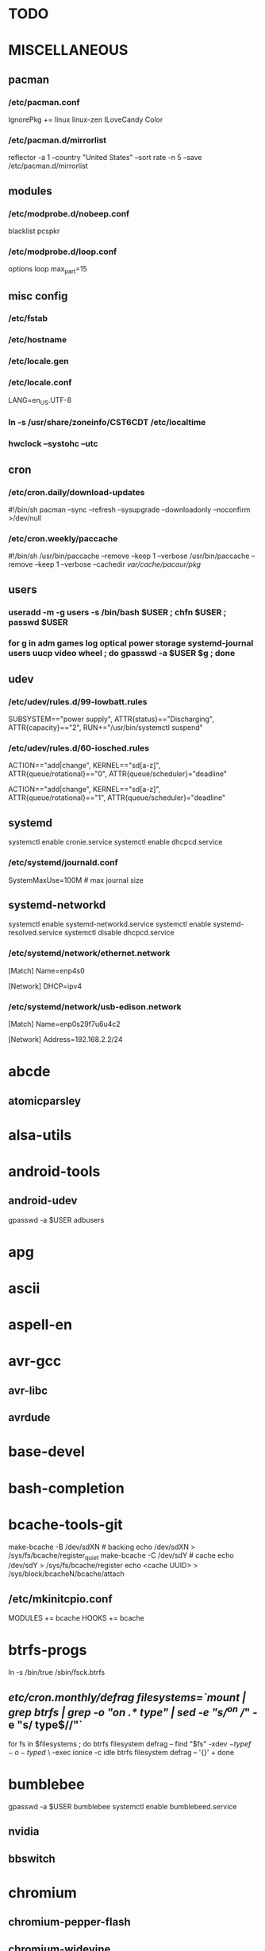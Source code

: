 * TODO
* MISCELLANEOUS
** pacman
*** /etc/pacman.conf
IgnorePkg += linux linux-zen
ILoveCandy
Color
*** /etc/pacman.d/mirrorlist
reflector -a 1 --country "United States" --sort rate -n 5 --save /etc/pacman.d/mirrorlist
** modules
*** /etc/modprobe.d/nobeep.conf
blacklist pcspkr
*** /etc/modprobe.d/loop.conf
options loop max_part=15
** misc config
*** /etc/fstab
*** /etc/hostname
*** /etc/locale.gen
*** /etc/locale.conf
LANG=en_US.UTF-8
*** ln -s /usr/share/zoneinfo/CST6CDT /etc/localtime
*** hwclock --systohc --utc
** cron
*** /etc/cron.daily/download-updates
#!/bin/sh
pacman --sync --refresh --sysupgrade --downloadonly --noconfirm >/dev/null
*** /etc/cron.weekly/paccache
#!/bin/sh
/usr/bin/paccache --remove --keep 1 --verbose
/usr/bin/paccache --remove --keep 1 --verbose --cachedir /var/cache/pacaur/pkg/
** users
*** useradd -m -g users -s /bin/bash $USER ; chfn $USER ; passwd $USER
*** for g in adm games log optical power storage systemd-journal users uucp video wheel ; do gpasswd -a $USER $g ; done
** udev
*** /etc/udev/rules.d/99-lowbatt.rules
SUBSYSTEM=="power supply", ATTR{status}=="Discharging", ATTR{capacity}=="2", RUN+="/usr/bin/systemctl suspend"
*** /etc/udev/rules.d/60-iosched.rules
# doped sand
ACTION=="add|change", KERNEL=="sd[a-z]", ATTR{queue/rotational}=="0", ATTR{queue/scheduler}="deadline"

# spinning rust
ACTION=="add|change", KERNEL=="sd[a-z]", ATTR{queue/rotational}=="1", ATTR{queue/scheduler}="deadline"
** systemd
systemctl enable cronie.service
systemctl enable dhcpcd.service
*** /etc/systemd/journald.conf
SystemMaxUse=100M # max journal size
** systemd-networkd
systemctl enable systemd-networkd.service
systemctl enable systemd-resolved.service
systemctl disable dhcpcd.service
*** /etc/systemd/network/ethernet.network
[Match]
Name=enp4s0

[Network]
DHCP=ipv4
*** /etc/systemd/network/usb-edison.network
[Match]
Name=enp0s29f7u6u4c2

[Network]
Address=192.168.2.2/24
* abcde
** atomicparsley
* alsa-utils
* android-tools
** android-udev
gpasswd -a $USER adbusers
* apg
* ascii
* aspell-en
* avr-gcc
** avr-libc
** avrdude
* base-devel
* bash-completion
* bcache-tools-git
make-bcache -B /dev/sdXN # backing
echo /dev/sdXN > /sys/fs/bcache/register_quiet
make-bcache -C /dev/sdY # cache
echo /dev/sdY > /sys/fs/bcache/register
echo <cache UUID> > /sys/block/bcacheN/bcache/attach
** /etc/mkinitcpio.conf
MODULES += bcache
HOOKS += bcache
* btrfs-progs
ln -s /bin/true /sbin/fsck.btrfs
** /etc/cron.monthly/defrag
filesystems=`mount | grep btrfs | grep -o "on .* type" | sed -e "s/^on //" -e "s/ type$//"`
for fs in $filesystems ; do
    btrfs filesystem defrag --
    find "$fs" -xdev \( -type f -o -type d \) \
        -exec ionice -c idle btrfs filesystem defrag -- '{}' +
done
* bumblebee
gpasswd -a $USER bumblebee
systemctl enable bumblebeed.service
** nvidia
** bbswitch
* chromium
** chromium-pepper-flash
** chromium-widevine
* colordiff
* commit-patch
* compton-git
* cups
gpasswd -a $USER lp
gpasswd -a $USER sys
systemctl enable cups.service
lpadmin -d PRINTER_NAME
http://localhost:631
used the C3170i/postscript driver
** cups-filters
** cups-pdf
** foomatic-db
** foomatic-db-engine
** foomatic-db-nonfree
* dclock
* dictd
* emacs-lucid
* etc-update
* figlet
* firefox
* foldingathome-noroot
/opt/fah/fah-config
systemctl enable foldingathome.service
* font-bh-ttf
* font-mathematica
* fortune-mod
* fvwm
* gdmap
* geeqie
* gimp
** gimp-plugin-gmic
* git
* gkrellm
** gkrellweather
* global
* gpm
systemctl enable gpm.service
* gstreamer0.10-plugins
* haveged
systemctl enable haveged.service
* hdparm
** /etc/udev/rules.d/hdparm.rules
ACTION=="add", KERNEL=="sd[az]", ATTR{queue/rotational}=="1", RUN+="/sbin/hdparm -B 254 /dev/$kernel"
* htop
* hugin
* iftop
* imagemagick
** imagemagick-doc
* iotop
* k3b
pacman -S --needed dvd+rw-tools vcdimager transcode emovix cdrdao cdparanoia
* kdegraphics-okular
xdg-mime default okularApplication_pdf.desktop application/pdf
** kpartsplugin
* keepassx
* libreoffice-still
** libreoffice-en-US
* lsof
* luminancehdr
* lyx
* mercurial
** hg-git-hg
** hgview
*** python2-qscintilla
* mesa-demos
* mlocate
** /etc/cron.weekly/updatedb-network
LOCATE_PATH=""
for share in nfs engineering hardware ; do
    ${UPDATEDB} \
        --prunefs "" \
        --database-root /media/$share \
        --output /var/lib/mlocate/mlocate-${share}.db

    LOCATE_PATH=$LOCATE_PATH:/var/lib/mlocate/mlocate-${share}.db
done

# add LOCATE_PATH to your ~/.bashrc to have locate search these databases
* mpd
systemctl --user enable mpd.service
systemctl --user enable ralbumd.service
** mpc
** ncmpcpp
* namcap
* nfs-utils
systemctl enable rpcbind.service
** /etc/fstab
SERVER:/path/on/server /media/MOUNTPOINT nfs ro,soft,intr
* nitrogen
* notification-daemon
* ntp
systemctl enable ntpd.service
* numlockx
* nvidia
** nvclock
** nvidia-utils
* openssh
systemctl enable sshd.service
** /etc/ssh/sshd_config
X11Forwarding yes
** keychain
** sshfs
* p7zip
* pacaur
cd /tmp
for i in cower pacaur ; do
    curl -O https://aur.archlinux.org/cgit/aur.git/snapshot/$i.tar.gz
    tar xf $i.tar.gz
    (cd $i ; makepkg -si)
done

mkdir -p /var/cache/pacaur/pkg
chgrp wheel /var/cache/pacaur/pkg
chmod g+rwx /var/cache/pacaur/pkg
** /etc/makepkg.conf
PKGDEST=/var/cache/pacaur/pkg/
MAKEFLAGS="j$(nproc)"
COMPRESSXZ=(xz -c -z --threads=0 -)
** One or more PGP signatures could not be verified!
gpg --recv-keys KEY_ID
* pacserve
systemctl enable pacserve.service
pacman.conf-insert_pacserve | sudo tee /etc/pacman.conf
* pbzip2
* perl-rename
* perl-term-readline-gnu
* pigz
* pkgbuild-introspection
* pkgfile
** /etc/cron.monthly/pkgfile
pkgfile --update >/dev/null
* pmount
* pulseaudio
gpasswd -a $USER audio
** pavucontrol
** pulseaudio-alsa
** pulseaudio-equalizer
* pysolfc
* python
** ipython
*** ipython-notebook
python-jinja python-tornado python-pyzmq python-pygments qt5-svg
** python-ipython-sql
** python-matplotlib
** python-numpy
** python-pylint
** python-pymysql
** python-pyserial
** python-scipy
** python-sqlalchemy
** python-mpd2
* python2
** ipython2
*** ipython2-notebook
python2-jinja python2-tornado python2-pyzmq python2-pygments qt5-svg
** python2-ipython-sql
** python2-matplotlib
** python2-numpy
** python2-pylint
** python2-pymysql
** python2-scipy
** python2-pyserial
** python2-sqlalchemy
* qbittorrent
* rdesktop
* reflector
* rxvt-unicode
* samba
systemctl enable smbd.service
systemctl enable nmbd.service
systemctl enable winbindd.service
sudo pdbedit -a -u $USER
** /etc/samba/smb.conf
* schroot
** gnupg1
** debootstrap
mkdir -p /var/chroot/ubuntu
debootstrap --arch amd64 trusty /var/chroot/ubuntu http://us.archive.ubuntu.com/ubuntu/
cp -a /etc/schroot/arch32/ /etc/schroot/ubuntu/
** /etc/schroot/chroot.d/ubuntu.conf
[ubuntu]
description=Trusty
type=directory
directory=/var/chroot/ubuntu
users=jpkotta
groups=users
root-users=jpkotta
profile=ubuntu
aliases=trusty
** /etc/schroot/ubuntu/config
# Filesystems to mount inside the chroot.
FSTAB="/etc/schroot/ubuntu/mount"
# Files to copy from the host system into the chroot.
COPYFILES="/etc/schroot/ubuntu/copyfiles"
# System databases to copy into the chroot
NSSDATABASES="/etc/schroot/ubuntu/nssdatabases"
** /etc/schroot/ubuntu/copyfiles
/etc/group
/etc/hosts
/etc/passwd
/etc/resolv.conf
/etc/localtime
/etc/locale.gen
/etc/sudoers
** /etc/schroot/ubuntu/mount
# <file system>	<mount point>	<type>	<options>	<dump>	<pass>
proc		/proc		proc	defaults	0	0
/dev		/dev		none	rw,bind		0	0
/dev/pts	/dev/pts	none	rw,bind		0	0
tmpfs		/dev/shm	tmpfs	defaults	0	0
/sys		/sys		none	rw,bind		0	0
/tmp		/tmp		none	rw,bind		0	0
/home		/home		none	rw,bind		0	0
** /etc/schroot/ubuntu/nssdatabases
# <database name>
passwd
shadow
group
** inside the chroot
# list of groups: cat /etc/group /var/chroot/ubuntu/etc/group | cut -d: -f1 | sort -u
groupadd crontab
groupadd staff
* slim
systemctl enable slim.service
* smbclient
** /etc/samba/private/SERVER.cred
username=USERNAME
password=PASSWORD
** /etc/fstab
//SERVER/SHARE /media/MOUNTPOINT cifs x-systemd.automount,x-systemd.idle-timeout=1min,rw,uid=USER,gid=GROUP,credentials=/etc/samba/private/SERVER.cred,iocharset=utf8,file_mode=0644,dir_mode=0755 0 0
* spideroak-one
* strace
* subversion
* sudo
gpasswd -a $USER wheel
** /etc/sudoers
%wheel ALL=(ALL) ALL
* systemd-swap
# make sure there is a swap partition/file
systemctl enable systemctl-swap.service
** /etc/systemd-swap.conf
zswap[enabled]=1
** /etc/sysctl.d/swappiness.conf
vm.swappiness = 30
vm.overcommit_memory = 1
* texlive-most
* tftp-hpa
gpasswd -a $USER ftp
chgrp ftp /srv/tftp/
chmod g+rwx /srv/tftp/
* tlp
systemctl enable tlp.service
* tmux
* tpacpi-bat-git
FIXME: pull request pending
systemctl enable tpacpi.service
** acpi_call-git-dkms
* trash-cli
* tree
* ttf-dejavu
* ttf-indic-otf
* ttf-liberation
* ttf-mathtype
* ttf-ms-fonts
* ttf-symbola
* ttf-vista-fonts
* udiskie
* units
* virtualbox
gpasswd -a $USER vboxusers
chattr +C ~/.VirtualBox/ # improves performance on btrfs
** /etc/modules-load.d/virtualbox.conf
vboxdrv
vboxnetadp
vboxnetflt
** virtualbox-ext-oracle
** virtualbox-guest-iso
* vlc
** libdvdcss
* wcalc
* wicd
systemctl enable wicd.service
* wine
need multilib repo if on 64-bit
** winetricks
** wine_gecko
** wine-mono
* words
* x11vnc
* xclip
* xf86-input-synaptics
* xf86-video-intel
** /etc/X11/xorg.conf.d/20-intel.conf
Section "Device"
   Identifier  "Intel Graphics"
   Driver      "intel"
   Option      "AccelMethod"  "sna"
   Option      "XvMC" "true"
EndSection
** /etc/X11/XvMCConfig
/usr/lib/libIntelXvMC.so
* xflux
* xorg-apps
** xorg-xdpyinfo
** xorg-xmodmap
** xorg-xrandr
** xorg-xrdb
** xorg-xwd
* xorg-xbacklight
* xorg-server
* xorg-server-xephyr
* xorg-xclock
* xorg-xinit
* xscreensaver
** xuserrun-git
*** /etc/systemd/system/xscreensaver.service
[Unit]
Description=Lock X session using xscreensaver
Before=sleep.target

[Service]
Type=oneshot
ExecStart=/usr/bin/xuserrun /usr/bin/xscreensaver-command -lock

[Install]
WantedBy=sleep.target
